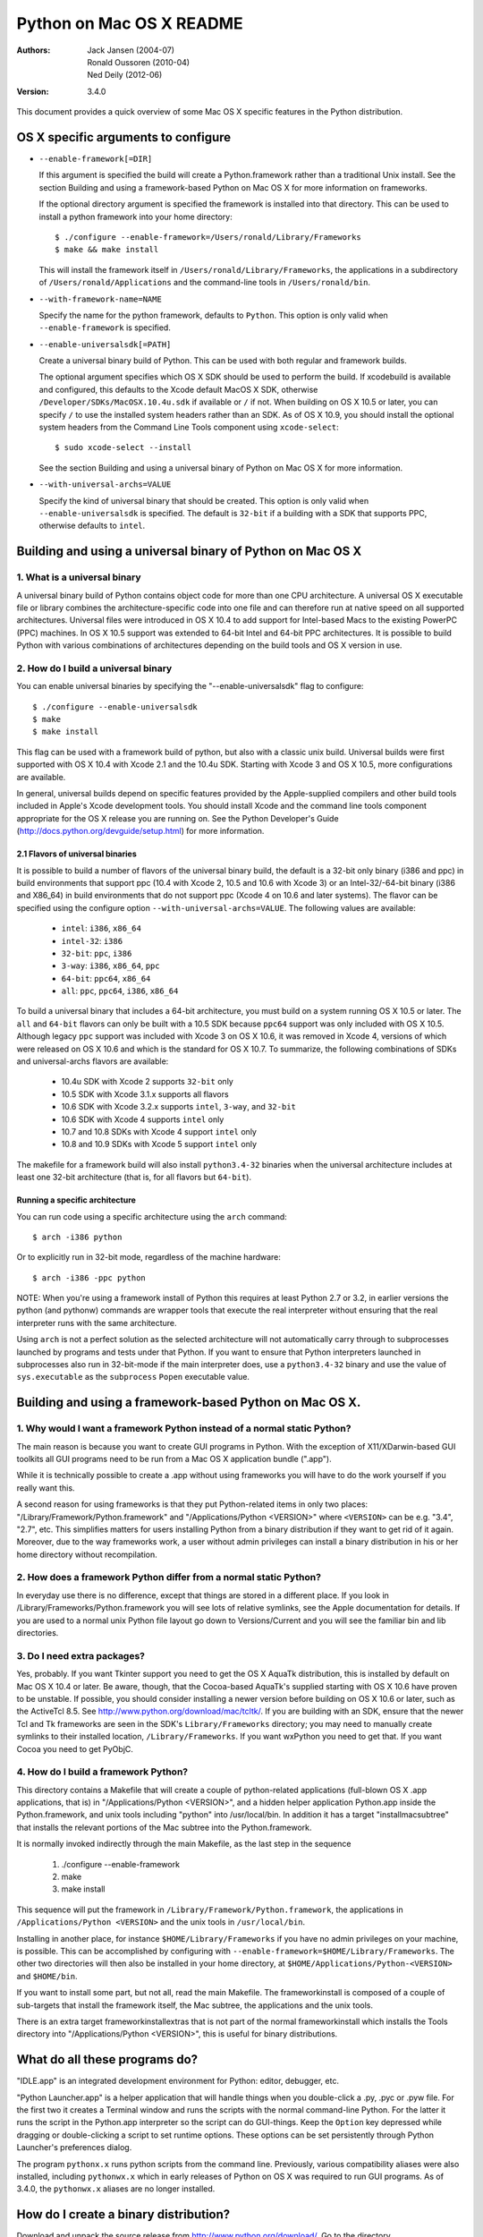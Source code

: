 =========================
Python on Mac OS X README
=========================

:Authors:
    Jack Jansen (2004-07),
    Ronald Oussoren (2010-04),
    Ned Deily (2012-06)

:Version: 3.4.0

This document provides a quick overview of some Mac OS X specific features in
the Python distribution.

OS X specific arguments to configure
====================================

* ``--enable-framework[=DIR]``

  If this argument is specified the build will create a Python.framework rather
  than a traditional Unix install. See the section
  _`Building and using a framework-based Python on Mac OS X` for more
  information on frameworks.

  If the optional directory argument is specified the framework is installed
  into that directory. This can be used to install a python framework into
  your home directory::

     $ ./configure --enable-framework=/Users/ronald/Library/Frameworks
     $ make && make install

  This will install the framework itself in ``/Users/ronald/Library/Frameworks``,
  the applications in a subdirectory of ``/Users/ronald/Applications`` and the
  command-line tools in ``/Users/ronald/bin``.

* ``--with-framework-name=NAME``

  Specify the name for the python framework, defaults to ``Python``. This option
  is only valid when ``--enable-framework`` is specified.

* ``--enable-universalsdk[=PATH]``

  Create a universal binary build of Python. This can be used with both
  regular and framework builds.

  The optional argument specifies which OS X SDK should be used to perform the
  build.  If xcodebuild is available and configured, this defaults to
  the Xcode default MacOS X SDK, otherwise ``/Developer/SDKs/MacOSX.10.4u.sdk``
  if available or ``/`` if not.  When building on OS X 10.5 or later, you can
  specify ``/`` to use the installed system headers rather than an SDK.  As of
  OS X 10.9, you should install the optional system headers from the Command
  Line Tools component using ``xcode-select``::

     $ sudo xcode-select --install

  See the section _`Building and using a universal binary of Python on Mac OS X`
  for more information.

* ``--with-universal-archs=VALUE``

  Specify the kind of universal binary that should be created. This option is
  only valid when ``--enable-universalsdk`` is specified.  The default is
  ``32-bit`` if a building with a SDK that supports PPC, otherwise defaults
  to ``intel``.


Building and using a universal binary of Python on Mac OS X
===========================================================

1. What is a universal binary
-----------------------------

A universal binary build of Python contains object code for more than one
CPU architecture.  A universal OS X executable file or library combines the
architecture-specific code into one file and can therefore run at native
speed on all supported architectures.  Universal files were introduced in
OS X 10.4 to add support for Intel-based Macs to the existing PowerPC (PPC)
machines.  In OS X 10.5 support was extended to 64-bit Intel and 64-bit PPC
architectures.  It is possible to build Python with various combinations
of architectures depending on the build tools and OS X version in use.

2. How do I build a universal binary
------------------------------------

You can enable universal binaries by specifying the "--enable-universalsdk"
flag to configure::

  $ ./configure --enable-universalsdk
  $ make
  $ make install

This flag can be used with a framework build of python, but also with a classic
unix build. Universal builds were first supported with OS X 10.4 with Xcode 2.1
and the 10.4u SDK.  Starting with Xcode 3 and OS X 10.5, more configurations are
available.

In general, universal builds depend on specific features provided by the
Apple-supplied compilers and other build tools included in Apple's Xcode
development tools.  You should install Xcode and the command line tools
component appropriate for the OS X release you are running on.  See the
Python Developer's Guide (http://docs.python.org/devguide/setup.html)
for more information.

2.1 Flavors of universal binaries
.................................

It is possible to build a number of flavors of the universal binary build,
the default is a 32-bit only binary (i386 and ppc) in build environments that
support ppc (10.4 with Xcode 2, 10.5 and 10.6 with Xcode 3) or an
Intel-32/-64-bit binary (i386 and X86_64) in build environments that do not
support ppc (Xcode 4 on 10.6 and later systems).  The flavor can be specified
using the configure option ``--with-universal-archs=VALUE``. The following
values are available:

  * ``intel``:	  ``i386``, ``x86_64``

  * ``intel-32``: ``i386``

  * ``32-bit``:   ``ppc``, ``i386``

  * ``3-way``:	  ``i386``, ``x86_64``, ``ppc``

  * ``64-bit``:   ``ppc64``, ``x86_64``

  * ``all``:      ``ppc``, ``ppc64``, ``i386``, ``x86_64``

To build a universal binary that includes a 64-bit architecture, you must build
on a system running OS X 10.5 or later.  The ``all`` and ``64-bit`` flavors can
only be built with a 10.5 SDK because ``ppc64`` support was only included with
OS X 10.5.  Although legacy ``ppc`` support was included with Xcode 3 on OS X
10.6, it was removed in Xcode 4, versions of which were released on OS X 10.6
and which is the standard for OS X 10.7.  To summarize, the
following combinations of SDKs and universal-archs flavors are available:

  * 10.4u SDK with Xcode 2 supports ``32-bit`` only

  * 10.5 SDK with Xcode 3.1.x supports all flavors

  * 10.6 SDK with Xcode 3.2.x supports ``intel``, ``3-way``, and ``32-bit``

  * 10.6 SDK with Xcode 4 supports ``intel`` only

  * 10.7 and 10.8 SDKs with Xcode 4 support ``intel`` only

  * 10.8 and 10.9 SDKs with Xcode 5 support ``intel`` only

The makefile for a framework build will also install ``python3.4-32``
binaries when the universal architecture includes at least one 32-bit
architecture (that is, for all flavors but ``64-bit``).

Running a specific architecture
...............................

You can run code using a specific architecture using the ``arch`` command::

   $ arch -i386 python

Or to explicitly run in 32-bit mode, regardless of the machine hardware::

   $ arch -i386 -ppc python

NOTE: When you're using a framework install of Python this requires at least
Python 2.7 or 3.2, in earlier versions the python (and pythonw) commands are
wrapper tools that execute the real interpreter without ensuring that the
real interpreter runs with the same architecture.

Using ``arch`` is not a perfect solution as the selected architecture will
not automatically carry through to subprocesses launched by programs and tests
under that Python.  If you want to ensure that Python interpreters launched in
subprocesses also run in 32-bit-mode if the main interpreter does, use
a ``python3.4-32`` binary and use the value of ``sys.executable`` as the
``subprocess`` ``Popen`` executable value.

Building and using a framework-based Python on Mac OS X.
========================================================


1. Why would I want a framework Python instead of a normal static Python?
--------------------------------------------------------------------------

The main reason is because you want to create GUI programs in Python. With the
exception of X11/XDarwin-based GUI toolkits all GUI programs need to be run
from a Mac OS X application bundle (".app").

While it is technically possible to create a .app without using frameworks you
will have to do the work yourself if you really want this.

A second reason for using frameworks is that they put Python-related items in
only two places: "/Library/Framework/Python.framework" and
"/Applications/Python <VERSION>" where ``<VERSION>`` can be e.g. "3.4",
"2.7", etc.  This simplifies matters for users installing
Python from a binary distribution if they want to get rid of it again. Moreover,
due to the way frameworks work, a user without admin privileges can install a
binary distribution in his or her home directory without recompilation.

2. How does a framework Python differ from a normal static Python?
------------------------------------------------------------------

In everyday use there is no difference, except that things are stored in
a different place. If you look in /Library/Frameworks/Python.framework
you will see lots of relative symlinks, see the Apple documentation for
details. If you are used to a normal unix Python file layout go down to
Versions/Current and you will see the familiar bin and lib directories.

3. Do I need extra packages?
----------------------------

Yes, probably.  If you want Tkinter support you need to get the OS X AquaTk
distribution, this is installed by default on Mac OS X 10.4 or later.  Be
aware, though, that the Cocoa-based AquaTk's supplied starting with OS X
10.6 have proven to be unstable.  If possible, you should consider
installing a newer version before building on OS X 10.6 or later, such as
the ActiveTcl 8.5.  See http://www.python.org/download/mac/tcltk/.  If you
are building with an SDK, ensure that the newer Tcl and Tk frameworks are
seen in the SDK's ``Library/Frameworks`` directory; you may need to
manually create symlinks to their installed location, ``/Library/Frameworks``.
If you want wxPython you need to get that.
If you want Cocoa you need to get PyObjC.

4. How do I build a framework Python?
-------------------------------------

This directory contains a Makefile that will create a couple of python-related
applications (full-blown OS X .app applications, that is) in
"/Applications/Python <VERSION>", and a hidden helper application Python.app
inside the Python.framework, and unix tools including "python" into
/usr/local/bin.  In addition it has a target "installmacsubtree" that installs
the relevant portions of the Mac subtree into the Python.framework.

It is normally invoked indirectly through the main Makefile, as the last step
in the sequence

 1. ./configure --enable-framework

 2. make

 3. make install

This sequence will put the framework in ``/Library/Framework/Python.framework``,
the applications in ``/Applications/Python <VERSION>`` and the unix tools in
``/usr/local/bin``.

Installing in another place, for instance ``$HOME/Library/Frameworks`` if you
have no admin privileges on your machine, is possible. This can be accomplished
by configuring with ``--enable-framework=$HOME/Library/Frameworks``.
The other two directories will then also be installed in your home directory,
at ``$HOME/Applications/Python-<VERSION>`` and ``$HOME/bin``.

If you want to install some part, but not all, read the main Makefile. The
frameworkinstall is composed of a couple of sub-targets that install the
framework itself, the Mac subtree, the applications and the unix tools.

There is an extra target frameworkinstallextras that is not part of the
normal frameworkinstall which installs the Tools directory into
"/Applications/Python <VERSION>", this is useful for binary
distributions.

What do all these programs do?
===============================

"IDLE.app" is an integrated development environment for Python: editor,
debugger, etc.

"Python Launcher.app" is a helper application that will handle things when you
double-click a .py, .pyc or .pyw file. For the first two it creates a Terminal
window and runs the scripts with the normal command-line Python. For the
latter it runs the script in the Python.app interpreter so the script can do
GUI-things. Keep the ``Option`` key depressed while dragging or double-clicking
a script to set runtime options. These options can be set persistently
through Python Launcher's preferences dialog.

The program ``pythonx.x`` runs python scripts from the command line.
Previously, various compatibility aliases were also installed, including
``pythonwx.x`` which in early releases of Python on OS X was required to run
GUI programs.  As of 3.4.0, the ``pythonwx.x`` aliases are no longer installed.

How do I create a binary distribution?
======================================

Download and unpack the source release from http://www.python.org/download/.
Go to the directory ``Mac/BuildScript``. There you will find a script
``build-installer.py`` that does all the work. This will download and build
a number of 3rd-party libaries, configures and builds a framework Python,
installs it, creates the installer package files and then packs this in a
DMG image.  The script also builds an HTML copy of the current Python
documentation set for this release for inclusion in the framework.  The
installer package will create links to the documentation for use by IDLE,
pydoc, shell users, and Finder user.

The script will build a universal binary so you'll therefore have to run this
script on Mac OS X 10.4 or later and with Xcode 2.1 or later installed.
However, the Python build process itself has several build dependencies not
available out of the box with OS X 10.4 so you may have to install
additional software beyond what is provided with Xcode 2.  OS X 10.5
provides a recent enough system Python (in ``/usr/bin``) to build
the Python documentation set.  It should be possible to use SDKs and/or older
versions of Xcode to build installers that are compatible with older systems
on a newer system but this may not be completely foolproof so the resulting
executables, shared libraries, and ``.so`` bundles should be carefully
examined and tested on all supported systems for proper dynamic linking
dependencies.  It is safest to build the distribution on a system running the
minimum OS X version supported.

All of this is normally done completely isolated in /tmp/_py, so it does not
use your normal build directory nor does it install into /.

Because of the way the script locates the files it needs you have to run it
from within the BuildScript directory. The script accepts a number of
command-line arguments, run it with --help for more information.

Configure warnings
==================

The configure script sometimes emits warnings like the one below::

   configure: WARNING: libintl.h: present but cannot be compiled
   configure: WARNING: libintl.h:     check for missing prerequisite headers?
   configure: WARNING: libintl.h: see the Autoconf documentation
   configure: WARNING: libintl.h:     section "Present But Cannot Be Compiled"
   configure: WARNING: libintl.h: proceeding with the preprocessor's result
   configure: WARNING: libintl.h: in the future, the compiler will take precedence
   configure: WARNING:     ## -------------------------------------- ##
   configure: WARNING:     ## Report this to http://bugs.python.org/ ##
   configure: WARNING:     ## -------------------------------------- ##

This almost always means you are trying to build a universal binary for
Python and have libraries in ``/usr/local`` that don't contain the required
architectures. Temporarily move ``/usr/local`` aside to finish the build.


Uninstalling a framework install, including the binary installer
================================================================

Uninstalling a framework can be done by manually removing all bits that got installed.
That's true for both installations from source and installations using the binary installer.
OS X does not provide a central uninstaller.

The main bit of a framework install is the framework itself, installed in
``/Library/Frameworks/Python.framework``. This can contain multiple versions
of Python, if you want to remove just one version you have to remove the
version-specific subdirectory: ``/Library/Frameworks/Python.framework/Versions/X.Y``.
If you do that, ensure that ``/Library/Frameworks/Python.framework/Versions/Current``
is a symlink that points to an installed version of Python.

A framework install also installs some applications in ``/Applications/Python X.Y``,

And lastly a framework installation installs files in ``/usr/local/bin``, all of
them symbolic links to files in ``/Library/Frameworks/Python.framework/Versions/X.Y/bin``.


Resources
=========

  *  http://www.python.org/download/mac/

  *  http://www.python.org/community/sigs/current/pythonmac-sig/

  *  http://docs.python.org/devguide/

